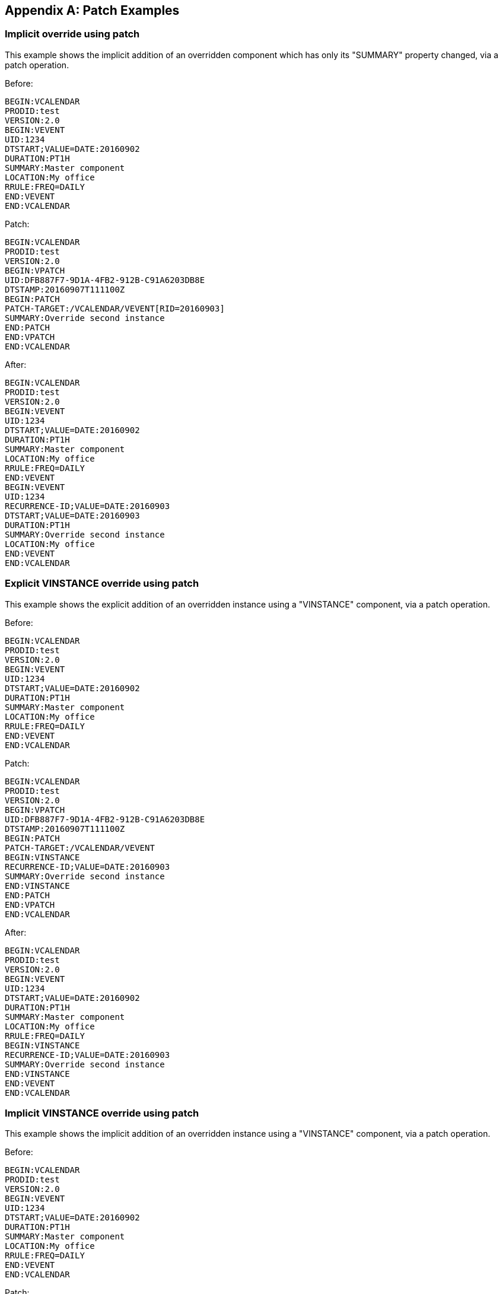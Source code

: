 [appendix]
== Patch Examples

[[example_patch_1]]
=== Implicit override using patch

This example shows the implicit addition of an overridden component
which has only its "SUMMARY" property changed, via a patch operation.

Before:

[source%unnumbered]
----
BEGIN:VCALENDAR
PRODID:test
VERSION:2.0
BEGIN:VEVENT
UID:1234
DTSTART;VALUE=DATE:20160902
DURATION:PT1H
SUMMARY:Master component
LOCATION:My office
RRULE:FREQ=DAILY
END:VEVENT
END:VCALENDAR
----

Patch:

[source%unnumbered]
----
BEGIN:VCALENDAR
PRODID:test
VERSION:2.0
BEGIN:VPATCH
UID:DFB887F7-9D1A-4FB2-912B-C91A6203DB8E
DTSTAMP:20160907T111100Z
BEGIN:PATCH
PATCH-TARGET:/VCALENDAR/VEVENT[RID=20160903]
SUMMARY:Override second instance
END:PATCH
END:VPATCH
END:VCALENDAR
----

After:

[source%unnumbered]
----
BEGIN:VCALENDAR
PRODID:test
VERSION:2.0
BEGIN:VEVENT
UID:1234
DTSTART;VALUE=DATE:20160902
DURATION:PT1H
SUMMARY:Master component
LOCATION:My office
RRULE:FREQ=DAILY
END:VEVENT
BEGIN:VEVENT
UID:1234
RECURRENCE-ID;VALUE=DATE:20160903
DTSTART;VALUE=DATE:20160903
DURATION:PT1H
SUMMARY:Override second instance
LOCATION:My office
END:VEVENT
END:VCALENDAR
----

[[example_patch_2]]
=== Explicit VINSTANCE override using patch

This example shows the explicit addition of an overridden instance
using a "VINSTANCE" component, via a patch operation.

Before:

[source%unnumbered]
----
BEGIN:VCALENDAR
PRODID:test
VERSION:2.0
BEGIN:VEVENT
UID:1234
DTSTART;VALUE=DATE:20160902
DURATION:PT1H
SUMMARY:Master component
LOCATION:My office
RRULE:FREQ=DAILY
END:VEVENT
END:VCALENDAR
----

Patch:

[source%unnumbered]
----
BEGIN:VCALENDAR
PRODID:test
VERSION:2.0
BEGIN:VPATCH
UID:DFB887F7-9D1A-4FB2-912B-C91A6203DB8E
DTSTAMP:20160907T111100Z
BEGIN:PATCH
PATCH-TARGET:/VCALENDAR/VEVENT
BEGIN:VINSTANCE
RECURRENCE-ID;VALUE=DATE:20160903
SUMMARY:Override second instance
END:VINSTANCE
END:PATCH
END:VPATCH
END:VCALENDAR
----

After:

[source%unnumbered]
----
BEGIN:VCALENDAR
PRODID:test
VERSION:2.0
BEGIN:VEVENT
UID:1234
DTSTART;VALUE=DATE:20160902
DURATION:PT1H
SUMMARY:Master component
LOCATION:My office
RRULE:FREQ=DAILY
BEGIN:VINSTANCE
RECURRENCE-ID;VALUE=DATE:20160903
SUMMARY:Override second instance
END:VINSTANCE
END:VEVENT
END:VCALENDAR
----

[[example_patch_3]]
=== Implicit VINSTANCE override using patch

This example shows the implicit addition of an overridden instance
using a "VINSTANCE" component, via a patch operation.

Before:

[source%unnumbered]
----
BEGIN:VCALENDAR
PRODID:test
VERSION:2.0
BEGIN:VEVENT
UID:1234
DTSTART;VALUE=DATE:20160902
DURATION:PT1H
SUMMARY:Master component
LOCATION:My office
RRULE:FREQ=DAILY
END:VEVENT
END:VCALENDAR
----

Patch:

[source%unnumbered]
----
BEGIN:VCALENDAR
PRODID:test
VERSION:2.0
BEGIN:VPATCH
UID:DFB887F7-9D1A-4FB2-912B-C91A6203DB8E
DTSTAMP:20160907T111100Z
BEGIN:PATCH
PATCH-TARGET:/VCALENDAR/VEVENT[RID=20160903]
SUMMARY:Override second instance
END:PATCH
END:VPATCH
END:VCALENDAR
----

After:

[source%unnumbered]
----
BEGIN:VCALENDAR
PRODID:test
VERSION:2.0
BEGIN:VEVENT
UID:1234
DTSTART;VALUE=DATE:20160902
DURATION:PT1H
SUMMARY:Master component
LOCATION:My office
RRULE:FREQ=DAILY
BEGIN:VINSTANCE
RECURRENCE-ID;VALUE=DATE:20160903
SUMMARY:Override second instance
END:VINSTANCE
END:VEVENT
END:VCALENDAR
----
